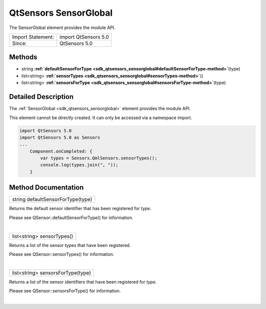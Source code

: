 .. _sdk_qtsensors_sensorglobal:
QtSensors SensorGlobal
======================

The SensorGlobal element provides the module API.

+---------------------+------------------------+
| Import Statement:   | import QtSensors 5.0   |
+---------------------+------------------------+
| Since:              | QtSensors 5.0          |
+---------------------+------------------------+

Methods
-------

-  string
   **:ref:`defaultSensorForType <sdk_qtsensors_sensorglobal#defaultSensorForType-method>`**\ (type)
-  list<string>
   **:ref:`sensorTypes <sdk_qtsensors_sensorglobal#sensorTypes-method>`**\ ()
-  list<string>
   **:ref:`sensorsForType <sdk_qtsensors_sensorglobal#sensorsForType-method>`**\ (type)

Detailed Description
--------------------

The :ref:`SensorGlobal <sdk_qtsensors_sensorglobal>` element provides the
module API.

This element cannot be directly created. It can only be accessed via a
namespace import.

.. code:: cpp

    import QtSensors 5.0
    import QtSensors 5.0 as Sensors
    ...
        Component.onCompleted: {
            var types = Sensors.QmlSensors.sensorTypes();
            console.log(types.join(", "));
        }

Method Documentation
--------------------

.. _sdk_qtsensors_sensorglobal_string defaultSensorForType-method:

+--------------------------------------------------------------------------+
|        \ string defaultSensorForType(type)                               |
+--------------------------------------------------------------------------+

Returns the default sensor identifier that has been registered for
*type*.

Please see QSensor::defaultSensorForType() for information.

| 

.. _sdk_qtsensors_sensorglobal_list<string> sensorTypes-method:

+--------------------------------------------------------------------------+
|        \ list<string> sensorTypes()                                      |
+--------------------------------------------------------------------------+

Returns a list of the sensor types that have been registered.

Please see QSensor::sensorTypes() for information.

| 

.. _sdk_qtsensors_sensorglobal_list<string> sensorsForType-method:

+--------------------------------------------------------------------------+
|        \ list<string> sensorsForType(type)                               |
+--------------------------------------------------------------------------+

Returns a list of the sensor identifiers that have been registered for
*type*.

Please see QSensor::sensorsForType() for information.

| 
